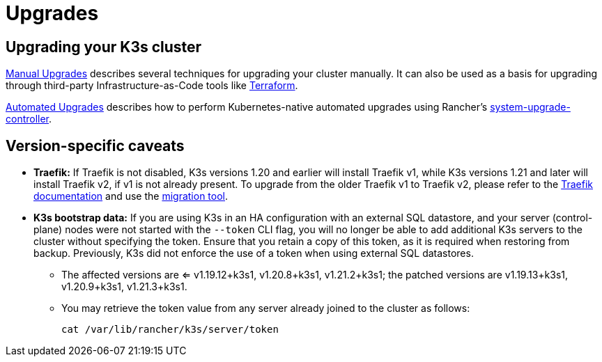 = Upgrades

== Upgrading your K3s cluster

xref:manual.adoc[Manual Upgrades] describes several techniques for upgrading your cluster manually. It can also be used as a basis for upgrading through third-party Infrastructure-as-Code tools like https://www.terraform.io/[Terraform].

xref:./automated.adoc[Automated Upgrades] describes how to perform Kubernetes-native automated upgrades using Rancher's https://github.com/rancher/system-upgrade-controller[system-upgrade-controller].

== Version-specific caveats

* *Traefik:* If Traefik is not disabled, K3s versions 1.20 and earlier will install Traefik v1, while K3s versions 1.21 and later will install Traefik v2, if v1 is not already present. To upgrade from the older Traefik v1 to Traefik v2, please refer to the https://doc.traefik.io/traefik/migration/v1-to-v2/[Traefik documentation] and use the https://github.com/traefik/traefik-migration-tool[migration tool].
* *K3s bootstrap data:* If you are using K3s in an HA configuration with an external SQL datastore, and your server (control-plane) nodes were not started with the `--token` CLI flag, you will no longer be able to add additional K3s servers to the cluster without specifying the token. Ensure that you retain a copy of this token, as it is required when restoring from backup. Previously, K3s did not enforce the use of a token when using external SQL datastores.
 ** The affected versions are <= v1.19.12+k3s1, v1.20.8+k3s1, v1.21.2+k3s1; the patched versions are v1.19.13+k3s1, v1.20.9+k3s1, v1.21.3+k3s1.
 ** You may retrieve the token value from any server already joined to the cluster as follows:
+
[,bash]
----
cat /var/lib/rancher/k3s/server/token
----
